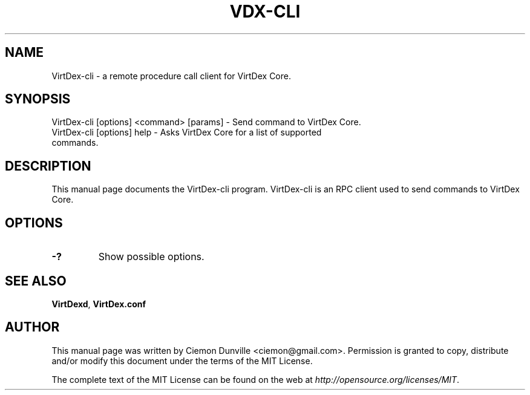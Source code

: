 .TH VDX-CLI "1" "June 2016" "VirtDex-cli 0.12"
.SH NAME
VirtDex-cli \- a remote procedure call client for VirtDex Core. 
.SH SYNOPSIS
VirtDex-cli [options] <command> [params] \- Send command to VirtDex Core. 
.TP
VirtDex-cli [options] help \- Asks VirtDex Core for a list of supported commands.
.SH DESCRIPTION
This manual page documents the VirtDex-cli program. VirtDex-cli is an RPC client used to send commands to VirtDex Core.

.SH OPTIONS
.TP
\fB\-?\fR
Show possible options.

.SH "SEE ALSO"
\fBVirtDexd\fP, \fBVirtDex.conf\fP
.SH AUTHOR
This manual page was written by Ciemon Dunville <ciemon@gmail.com>. Permission is granted to copy, distribute and/or modify this document under the terms of the MIT License.

The complete text of the MIT License can be found on the web at \fIhttp://opensource.org/licenses/MIT\fP.

